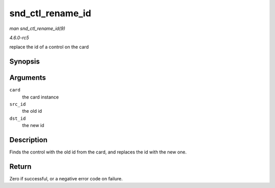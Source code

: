 .. -*- coding: utf-8; mode: rst -*-

.. _API-snd-ctl-rename-id:

=================
snd_ctl_rename_id
=================

*man snd_ctl_rename_id(9)*

*4.6.0-rc5*

replace the id of a control on the card


Synopsis
========

.. c:function:: int snd_ctl_rename_id( struct snd_card * card, struct snd_ctl_elem_id * src_id, struct snd_ctl_elem_id * dst_id )

Arguments
=========

``card``
    the card instance

``src_id``
    the old id

``dst_id``
    the new id


Description
===========

Finds the control with the old id from the card, and replaces the id
with the new one.


Return
======

Zero if successful, or a negative error code on failure.


.. ------------------------------------------------------------------------------
.. This file was automatically converted from DocBook-XML with the dbxml
.. library (https://github.com/return42/sphkerneldoc). The origin XML comes
.. from the linux kernel, refer to:
..
.. * https://github.com/torvalds/linux/tree/master/Documentation/DocBook
.. ------------------------------------------------------------------------------
